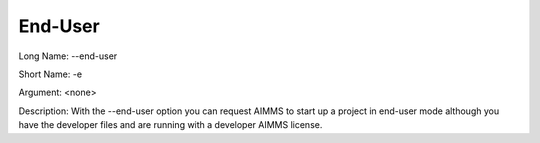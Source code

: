 

.. _Miscellaneous_Command_Line_Options_-_End-Use:


End-User
========



Long Name:	--end-user	

Short Name:	-e	

Argument:	<none>	

Description:	With the --end-user option you can request AIMMS to start up a project in end-user mode although you have the developer files and are running with a developer AIMMS license.





